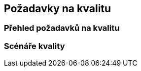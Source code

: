 ifndef::imagesdir[:imagesdir: ../images]

[[section-quality-scenarios]]
== Požadavky na kvalitu


ifdef::arc42help[]
[role="arc42help"]
****
.Obsah
Tato kapitola shrnuje všechny relevantní požadavky na kvalitu.

Nejdůležitější z těchto požadavků již byly popsány v kapitole 1.2 (kvalitativní cíle), a proto by zde měly být pouze odkázány.  
V této kapitole (10) je vhodné zaznamenat i méně důležité požadavky na kvalitu, jejichž nesplnění nepředstavuje zásadní riziko, ale které mohou být užitečné či žádoucí (_nice-to-have_).

.Motivace
Požadavky na kvalitu mají výrazný vliv na architektonická rozhodnutí. Je proto důležité znát kvalitativní očekávání zainteresovaných stran, a to konkrétně a měřitelně.

.Další informace

* Dokumentace arc42: https://docs.arc42.org/section-10/[Quality Requirements]  
* Model kvality Q42: https://quality.arc42.org

****
endif::arc42help[]

=== Přehled požadavků na kvalitu

ifdef::arc42help[]
[role="arc42help"]
****
.Obsah
Stručný přehled požadavků na kvalitu.

.Motivace
V praxi se často setkáváme s desítkami či stovkami požadavků na kvalitu.  
Tento přehled by měl nabídnout jejich kategorizaci či shrnutí – například dle standardu https://www.iso.org/obp/ui/#iso:std:iso-iec:25010:ed-2:v1:en[ISO 25010:2023] nebo podle https://quality.arc42.org[modelu Q42].

Pokud je tento přehled dostatečně konkrétní, specifický a měřitelný, může být část 10.2 vynechána.

.Forma
Použijte jednoduchou tabulku, kde každý řádek reprezentuje kategorii nebo typ požadavku na kvalitu spolu s krátkým popisem.  
Alternativně lze využít mind map pro vizuální strukturování požadavků.  
V literatuře se také vyskytuje pojem _strom kvalitativních atributů_ (_Quality Attribute Utility Tree_), který rozvíjí pojem „kvalita“ jako kořenový uzel stromu s větvemi představujícími konkrétní požadavky.

****
endif::arc42help[]

=== Scénáře kvality

ifdef::arc42help[]
[role="arc42help"]
****
.Obsah
Scénáře kvality konkretizují požadavky na kvalitu a umožňují ověřit, zda byly splněny (například pomocí akceptačních kritérií).  
Scénáře by měly být jednoznačné a měřitelné.

Dva typy scénářů jsou obzvláště užitečné:

* _Scénáře použití_ (též aplikační nebo provozní scénáře) popisují chování systému v reakci na určitý podnět v runtime – včetně výkonnosti, odezvy apod.  
Příklad: Systém odpoví na požadavek uživatele do jedné sekundy.

* _Scénáře změn_ popisují chování systému při jeho úpravách nebo rozšiřování, případně změnách okolního prostředí.  
Příklad: Do systému je doplněna nová funkce, mění se požadavek na kvalitu a měří se náročnost změny.

.Forma
Typická struktura scénáře může mít dvě podoby:

* **Krátká forma** (upřednostňuje ji model Q42):
* **Kontext**: O jaký systém nebo komponentu se jedná? Jaké je okolí nebo situace?
* **Zdroj/Podnět**: Kdo nebo co spouští chování nebo reakci systému?
* **Kritérium/Metoda ověření**: Jak poznáme, že je požadavek splněn? (metrika, měřitelný výstup)

* **Dlouhá forma** (používaná v SEI, např. [Bass+21]):
* **ID scénáře**
* **Název scénáře**
* **Zdroj** (uživatel, systém, událost)
* **Podnět**
* **Provozní prostředí**
* **Artefakt** (část systému, která je podnětem ovlivněna)
* **Odezva**
* **Metrika odezvy** (kritérium pro hodnocení odezvy systému)

.Příklady
Viz https://quality.arc42.org[model kvality Q42] pro detailní ukázky scénářů.

.Další informace
* Len Bass, Paul Clements, Rick Kazman: _Software Architecture in Practice_, 4. vydání, Addison-Wesley, 2021.
****
endif::arc42help[]
